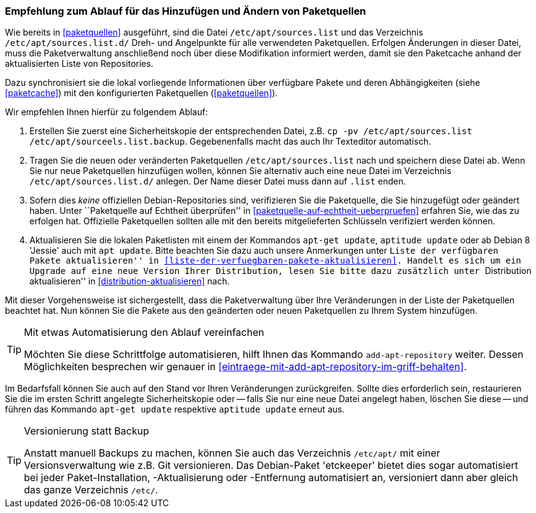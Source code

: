 // Datei: ./werkzeuge/paketquellen-und-werkzeuge/empfehlung-zum-ablauf-fuer-das-hinzufuegen-und-aendern-von-paketquellen.adoc

// Baustelle: Rohtext
// Axel: Solala-Fertig

[[empfehlung-zum-ablauf-fuer-das-hinzufuegen-und-aendern-von-paketquellen]]
=== Empfehlung zum Ablauf für das Hinzufügen und Ändern von Paketquellen ===

// Indexeinträge
(((add-apt-repository)))
(((apt-get, update)))
(((aptitude, update)))
(((/etc/apt/sources.list, Paketquelle nachtragen)))
(((/etc/apt/sources.list.d/, Paketquelle nachtragen)))
Wie bereits in <<paketquellen>> ausgeführt, sind die Datei
`/etc/apt/sources.list` und das Verzeichnis
`/etc/apt/sources.list.d/` Dreh- und Angelpunkte für alle
verwendeten Paketquellen. Erfolgen Änderungen in dieser Datei, muss
die Paketverwaltung anschließend noch über diese Modifikation
informiert werden, damit sie den Paketcache anhand der aktualisierten
Liste von Repositories.

Dazu synchronisiert sie die lokal vorliegende Informationen über
verfügbare Pakete und deren Abhängigkeiten (siehe <<paketcache>>) mit
den konfigurierten Paketquellen (<<paketquellen>>).

Wir empfehlen Ihnen hierfür zu folgendem Ablauf:

. Erstellen Sie zuerst eine Sicherheitskopie der entsprechenden Datei,
  z.B.  `cp -pv /etc/apt/sources.list /etc/apt/sourceels.list.backup`.
  Gegebenenfalls macht das auch Ihr Texteditor automatisch.

. Tragen Sie die neuen oder veränderten Paketquellen
  `/etc/apt/sources.list` nach und speichern diese Datei ab. Wenn Sie
  nur neue Paketquellen hinzufügen wollen, können Sie alternativ auch
  eine neue Datei im Verzeichnis `/etc/apt/sources.list.d/` anlegen.
  Der Name dieser Datei muss dann auf `.list` enden.

. Sofern dies _keine_ offiziellen Debian-Repositories sind, verifizieren
  Sie die Paketquelle, die Sie hinzugefügt oder geändert haben. Unter
  ``Paketquelle auf Echtheit überprüfen'' in
  <<paketquelle-auf-echtheit-ueberpruefen>> erfahren Sie, wie das zu
  erfolgen hat. Offizielle Paketquellen sollten alle mit den bereits
  mitgelieferten Schlüsseln verifiziert werden können.

. Aktualisieren Sie die lokalen Paketlisten mit einem der Kommandos `apt-get
  update`, `aptitude update` oder ab Debian 8 'Jessie' auch mit `apt
  update`. Bitte beachten Sie dazu auch unsere
  Anmerkungen unter ``Liste der verfügbaren Pakete aktualisieren'' in
  <<liste-der-verfuegbaren-pakete-aktualisieren>>. Handelt es sich um 
  ein Upgrade auf eine neue Version Ihrer Distribution, lesen Sie
  bitte dazu zusätzlich unter ``Distribution aktualisieren'' in
  <<distribution-aktualisieren>> nach.

Mit dieser Vorgehensweise ist sichergestellt, dass die Paketverwaltung
über Ihre Veränderungen in der Liste der Paketquellen beachtet hat. Nun
können Sie die Pakete aus den geänderten oder neuen Paketquellen zu
Ihrem System hinzufügen.

[TIP]
.Mit etwas Automatisierung den Ablauf vereinfachen
====
Möchten Sie diese Schrittfolge automatisieren, hilft Ihnen das
Kommando `add-apt-repository` weiter. Dessen Möglichkeiten besprechen
wir genauer in <<eintraege-mit-add-apt-repository-im-griff-behalten>>.
====

Im Bedarfsfall können Sie auch auf den Stand vor Ihren Veränderungen
zurückgreifen. Sollte dies erforderlich sein, restaurieren Sie die im
ersten Schritt angelegte Sicherheitskopie oder -- falls Sie nur eine
neue Datei angelegt haben, löschen Sie diese -- und führen das
Kommando `apt-get update` respektive `aptitude update` erneut aus.

[TIP]
.Versionierung statt Backup
====
Anstatt manuell Backups zu machen, können Sie auch das Verzeichnis
`/etc/apt/` mit einer Versionsverwaltung wie z.B. Git
versionieren. Das Debian-Paket 'etckeeper' bietet dies sogar
automatisiert bei jeder Paket-Installation, -Aktualisierung oder
-Entfernung automatisiert an, versioniert dann aber gleich das ganze
Verzeichnis `/etc/`.
====

// Datei (Ende): ./werkzeuge/paketquellen-und-werkzeuge/empfehlung-zum-ablauf-fuer-das-hinzufuegen-und-aendern-von-paketquellen.adoc
